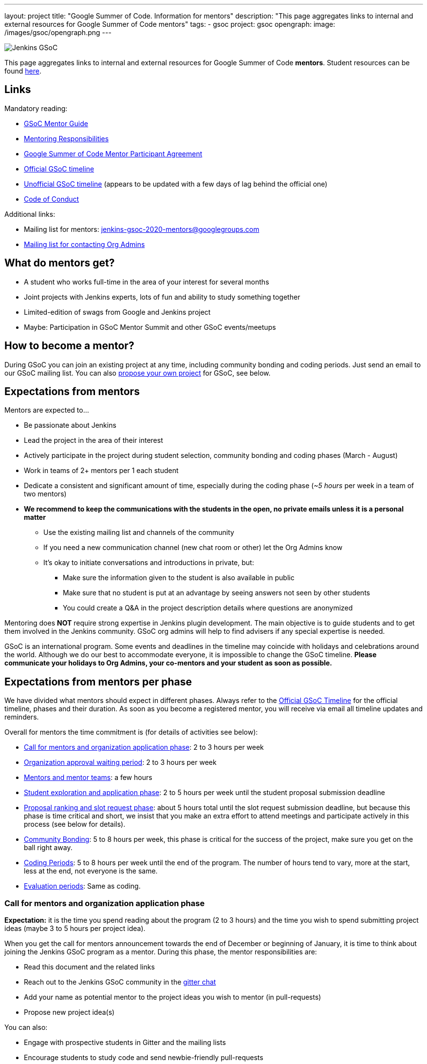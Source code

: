 ---
layout: project
title: "Google Summer of Code. Information for mentors"
description: "This page aggregates links to internal and external resources for Google Summer of Code mentors"
tags:
- gsoc
project: gsoc
opengraph:
  image: /images/gsoc/opengraph.png
---

image:/images/gsoc/jenkins-gsoc-logo_small.png[Jenkins GSoC, role=center, float=right]

This page aggregates links to internal and external resources for Google Summer of Code **mentors**.
Student resources can be found link:/projects/gsoc/students[here].

:toc:

== Links

Mandatory reading:

* link:https://google.github.io/gsocguides/mentor/[GSoC Mentor Guide]
* link:https://developers.google.com/open-source/gsoc/help/responsibilities#mentor_responsibilities[Mentoring Responsibilities]
* link:https://summerofcode.withgoogle.com/terms/mentor[Google Summer of Code Mentor Participant Agreement]
* link:https://summerofcode.withgoogle.com/how-it-works/#timeline[Official GSoC timeline]
* link:https://developers.google.com/open-source/gsoc/timeline[Unofficial GSoC timeline] (appears to be updated with a few days of lag behind the official one)
* link:/conduct[Code of Conduct]

Additional links:

* Mailing list for mentors: jenkins-gsoc-2020-mentors@googlegroups.com
* link:/projects/gsoc/#orgadmin[Mailing list for contacting Org Admins]

== What do mentors get?

* A student who works full-time in the area of your interest for several months
* Joint projects with Jenkins experts, lots of fun and ability to study something together
* Limited-edition of swags from Google and Jenkins project
* Maybe: Participation in GSoC Mentor Summit and other GSoC events/meetups

== How to become a mentor?

During GSoC you can join an existing project at any time, including community bonding and coding periods.
Just send an email to our GSoC mailing list.
You can also link:/projects/gsoc/proposing-project-ideas[propose your own project] for GSoC, see below.

== Expectations from mentors

Mentors are expected to...

* Be passionate about Jenkins
* Lead the project in the area of their interest
* Actively participate in the project during student selection, community bonding and coding phases (March - August)
* Work in teams of 2+ mentors per 1 each student
* Dedicate a consistent and significant amount of time, especially during the coding phase (_~5 hours_ per week in a team of two mentors)
* *We recommend to keep the communications with the students in the open, no private emails unless it is a personal matter*
** Use the existing mailing list and channels of the community
** If you need a new communication channel (new chat room or other) let the Org Admins know
** It's okay to initiate conversations and introductions in private, but:
*** Make sure the information given to the student is also available in public
*** Make sure that no student is put at an advantage by seeing answers not seen by other students
*** You could create a Q&A in the project description details where questions are anonymized

Mentoring does **NOT** require strong expertise in Jenkins plugin development.
The main objective is to guide students and to get them involved in the Jenkins community.
GSoC org admins will help to find advisers if any special expertise is needed.

GSoC is an international program.
Some events and deadlines in the timeline may coincide with holidays and celebrations around the world.
Although we do our best to accommodate everyone, it is impossible to change the GSoC timeline.
*Please communicate your holidays to Org Admins, your co-mentors and your student as soon as possible.*

== Expectations from mentors per phase

We have divided what mentors should expect in different phases.
Always refer to the link:https://summerofcode.withgoogle.com/how-it-works/#timeline[Official GSoC Timeline] for the official timeline, phases and their duration.
As soon as you become a registered mentor, you will receive via email all timeline updates and reminders.

Overall for mentors the time commitment is (for details of activities see below):

* <<org_application_phase>>: 2 to 3 hours per week
* <<org_approval_waiting_phase>>: 2 to 3 hours per week
* <<forming_mentor_teams>>: a few hours
* <<student_application_phase>>: 2 to 5 hours per week until the student proposal submission deadline
* <<ranking_and_slot_request_phase>>: about 5 hours total until the slot request submission deadline, but because this phase is time critical and short, we insist that you make an extra effort to attend meetings and participate actively in this process (see below for details).
* <<community_bonding_phase>>: 5 to 8 hours per week, this phase is critical for the success of the project, make sure you get on the ball right away.
* <<coding_periods>>: 5 to 8 hours per week until the end of the program. The number of hours tend to vary, more at the start, less at the end, not everyone is the same.
* <<eval_periods>>: Same as coding.

[[org_application_phase]]
=== Call for mentors and organization application phase

*Expectation:* it is the time you spend reading about the program (2 to 3 hours) and the time you wish to spend submitting project ideas (maybe 3 to 5 hours per project idea).

When you get the call for mentors announcement towards the end of December or beginning of January,
it is time to think about joining the Jenkins GSoC program as a mentor.
During this phase, the mentor responsibilities are:

* Read this document and the related links
* Reach out to the Jenkins GSoC community in the link:https://gitter.im/jenkins-gsoc[gitter chat]
* Add your name as potential mentor to the project ideas you wish to mentor (in pull-requests)
* Propose new project idea(s)

You can also:

* Engage with prospective students in Gitter and the mailing lists
* Encourage students to study code and send newbie-friendly pull-requests
* Ensure the project ideas you are interested in are discussed in the community with subject matter experts and potential users

Optionally, you can:

* Recruit additional mentors for projects (if possible)

The important aspect of this phase is to produce a list of good project ideas, as this is key to be accepted in the GSoC program.

The deadline for producing this list is indicated on the
link:https://summerofcode.withgoogle.com/how-it-works/#timeline[Official GSoC timeline].

Jenkins GSoC Org Admins are responsible for submitting the application form for the Jenkins organization.

[[org_approval_waiting_phase]]
=== Organization approval waiting period

*Expectation:* 2 to 3 hours per week until organizations are announced.

During this period, we wait for Google to approve our application request.

Mentors should keep interacting with students during this period.

Google publishes the list of accepted organizations according to the
link:https://summerofcode.withgoogle.com/how-it-works/#timeline[Official GSoC timeline].
If we are accepted, we move on to the next phase.

[[forming_mentor_teams]]
=== Mentors and mentor teams

*Expectation:* a few hours before the <<ranking_and_slot_request_phase>>.

We want mentors to form mentor teams of at least 2 or 3 mentors and to co-mentor projects together.
Please spend a few hours forming your mentor team as soon as possible but no later than the start of the <<ranking_and_slot_request_phase>>.

If you do not have enough potential mentors for a project,
do spend a few hours looking for co-mentors (mailing list, chat room, social media, etc.) and contact them.
You should also setup introduction audio or video conference with them, and you should invite them to the office hours meeting.
It is good to discuss your mutual interests (why you are interested in the same projects, your respective backgrounds in open source, etc.)
and your respective availabilities during the program.

Mentors must make sure they get invited by org admins, and must make sure to respond to that invitation
by the time the <<ranking_and_slot_request_phase>> phase begins.

All mentors work with the student during all phases on the program,
answering the student questions, coaching, advising, motivating, unblocking, reviewing code and pull-requests, ensuring the process is followed,
ensuring communications are in public as this is an open source program, and report issues to the lead mentor, etc.

[[student_application_phase]]
=== Student exploration and application phase

*Expectation:* about 2 to 5 hours per week (more if you submit your own project ideas which we encourage highly) until the student application phase ends.

Officially, this phase is divided in two:

* Students explore and discuss projects and project ideas
* Students formally apply to GSoC with Google

During this long phase, mentors are expected to actively interact and discuss with students on projects they wish to mentor.
This means that you need to:

* answer questions from students and clarify the project's detailed objectives with them
* help the student prepare a high quality proposal
* review the student pull-request(s) if any (some students send fixes for small issues during this phase to get familiar with the process)
* find out who else is interested in the same project as you (your co-mentors)
** of course we appreciate if you help us find more mentors if you can
* participate in the weekly public meeting
* make sure the students follow the process and that their application meets the requirements in the link:https://docs.google.com/document/d/1dIlPLXfLbFsvcaHFuwmH9_lSCVm9m6-SgNYTNAnSZpY/edit[template]
** make sure the students determine whether they are link:../students/#eligibility-steps[eligible]
* if the student proposes a genuine project idea in your area of interest or expertise, make sure it is presented and discussed in the community

You can still submit new project ideas during this phase.

This is a very important phase, use it to get to know the students who apply to projects that are of interest to you.

For this deadline, please see the
link:https://summerofcode.withgoogle.com/how-it-works/#timeline[Official GSoC timeline].

[[ranking_and_slot_request_phase]]
=== Proposal ranking and slot request phase

*Expectation:* about 5 hours total, plus continuous interaction with potential students, until the community bonding starts.

This phase is divided in two sub-phases:

* <<slot_request_sub_phase>>: usually 2 to 3 weeks (not very long)
* <<final_selection_phase>>: usually 1 week (very short!)

Mentor teams are formalized during this phase, and mentors must be registered with the GSoC website.
For details on forming mentor teams, see <<forming_mentor_teams>>.

Student proposals are ranked for slot requests, and a final selection is made.

Note that *we are NOT allowed to communicate any information regarding the selection to students during this phase until Google makes the official Student Project Announcements.*
We do not make this announcement, Google does.

[[slot_request_sub_phase]]
==== Initial proposal ranking and slot request sub-phase

The goal of this phase is to determine and request the minimum and the maximum number of projects we can take on as an organization.
This process is explained in the Mentor Guide in the
link:https://google.github.io/gsocguides/mentor/selecting-students-and-mentors#slot-count[Slot Count] section.

We have three weeks to send our slot request to Google.
*It is an intense and critical period for Org Admins and mentors*,
as this determines who participates in the rest of the program!

During this phase, mentors and org admins need to rank the projects.
Fake and incomplete proposals are discarded.
Good proposals are ranked in order of chances of success.
Here we look for quality, completeness and compliance of the student applications and our capacity to mentor.
We usually get more projects than we can mentor, so we must make a selection.

Regarding our capacity to mentor a project,
it is critical at this phase that *mentors register their name in the Google GSoC system and
assign themselves to all the projects they would like to mentor* (as if they had infinite time).

When we rank projects, we make sure mentors only get the number of projects they want (usually one or two)
regardless of how many projects the mentor registers for.
We also ask mentors to rank the projects they'd like to mentor in order of their preference.
Org Admins make sure there is at least TWO mentors per project.
The Org Admins help organize mentor teams and projects are ranked in a manner that tries to maximize success and happiness for everyone.

Note that we allow mentors to participate in more than one project only if the mentor agrees with it.
We do not recommend taking on more than two projects.
You can still contribute in the Jenkins project while you mentor in GSoC.

This all sounds complicated, but long story short, this phase is when the match making process formally happens between mentors, students and projects.

The max number should never exceed our total mentoring capacity.
The min number is the quantity of projects we feel confident we can mentor and succeed.
For example We can feel very confident about 5 projects,
and reasonably about 2 projects, and not enough confident about the rest.
Then our min and max would be 5 and 7.

Then we send our slot request min and max numbers to Google.

[[final_selection_phase]]
==== Final proposal selection sub-phase

This phase is very short and starts immediately when Google sends us our final number of slots.

We may get only the minimum of slots.
Sometimes heart wrenching decisions need to be made.

Org Admins and Mentors need to make an extra effort to devote time to this phase because it is very short and this does not leave us much time to make critical decisions, and it just as important as the other phases.

During this phase, mentors and Jenkins Org Admins hold a private meeting to make the final project selection
and the mentor teams are finalized and confirmed. Then we submit our final selection to the GSoC program.

=== Final selection awaiting period

This only usually lasts a few days.

We wait. We are NOT allowed to communicate any information regarding the selection to students.

[[community_bonding_phase]]
=== Community Bonding

*Expectation:* about 5 to 8 hours per week, until coding starts.

This is the most critical phase when it comes to working with your student.
Year after year, if this phase goes well, the rest of the program usually goes well, but if this phase does not go well, the project usually fails.

Mentors are expected to:

* Send a welcome message to their student within 24 hours after the projects are announced (link:https://developers.google.com/open-source/gsoc/timeline[GSoC timeline])
* Organize your first meeting with the student, within the first week.
  Bring as many contributors as possible there, and make sure to celebrate and to discuss the next steps.
* Set the pace, establish your regular meeting times together.
* Agree on the main communication channels (chats or mailing lists).
  GSoC org admins can help you to create communication channels if needed
* Help the student to do first contributions to the project if it has not happened before.
  Newbie-friendly issues might be a good start.
  Get them merged and released as soon as possible
* Make sure the student has a detailed plan and a design document for the first coding phase before it starts
* Get the student to create issues in Jira for the work items of the coming coding phase

We have written a guide for this phase, link:../students/#community-bonding[read it] and follow it.

In rare cases, it is acceptable to re-work the project idea, even change it completely, as long as the student and the mentors all agree.
Written documentation about this is essential, if it happens, let the Org Admins know.

Let Jenkins Org Admins know as soon as possible if there is any need for knowledge transfer sessions.
We often organize special public presentations to go over plugin and core development flows and code that
students and mentors alike benefit from attending.

[[coding_periods]]
=== Coding Periods

*Expectation:* about 5 to 8 hours per week until the end of the program.

See also: link:../students/#coding-periods[student coding periods].

You are mentoring now. Guide, coach, review pull-requests, unblock the student,
ensure students use Jira for task, bug and feature tracking,
meet your student at least once or twice per week over a live one-on-one session
(video conferencing and screen sharing is infinitely useful here).

What if the student is done early? Student and mentor must determine other work that can be done and let the Jenkins Org Admins know.

[[eval_periods]]
=== Evaluation periods

*Expectation:* same as during the coding periods.

See also: link:../students/#evaluations[student evaluations].

Mentors are expected to evaluate their student, while they continue to mentor them.
Coding seldom completely stops during this period.

Mentors are expected to:
* ensure that the student creates a presentation and prepares a demo
* ensure their student presents their project (presentation and demo) at a public meeting in the style of an on-line meetup.
** We record these presentations and publish them on YouTube.
* evaluate their student by comparing the student project plan with the actual code produced.
** There is usually great flexibility as we allow mentors and students to agree on what the expectations are in terms of features and content.
* fill in the GSoC evaluation form and provide written feedback in that form to their student and to the Google GSoC organization.

This period is a good time to review the Jira tickets and prepare the tickets for the next coding phase.

If too little code is produced for reasons that cannot be understood,
inform your student of your concerns, and ask the student why this is happening.
Often students are blocked on a technical problem and do not communicate with their mentors.
As a rule of thumb, there should be code pushed to Github almost every day.
If not, let the Org Admins know as soon as possible.

[[after_the_program]]
=== After the program

Many students ask their mentors how they can continue to contribute after the program.

You could setup one-on-one on-line meeting with the student on a monthly basis.
You can invite the student to SIG or other community meetings.
Jenkins also has on-line meetups with various people presenting that the student might be interested in joining.

Usually, you can invite the student to look at the bugs and features that have been captured
in Jira during the coding phases for inspiration on what to do next.
You can also invite students to apply next year as a student or even as a mentor.
Students like to see their projects continue, and becoming a mentor is a great way to make that happen.

Google organizes a mentor summit a few months after the program has ended.
Each year, the Jenkins Org Admins select 2 mentors who get to go to that summit
(travel costs and accommodations are paid for by Google).
Mentors agree that this is a fantastic event!

Some mentors travel to the Jenkins World conference and get to meet students and other mentors.
This is definitely a conference worth attending for mentors and students alike.

Here are some posts by mentors from past years conferences:

* link:/blog/2020/01/29/gsoc-report/[GSoC 2019 Report], multiple authors
* link:http://jeff-pearce.com/google-summer-of-code-with-the-jenkins-project/[Google Summer of Code with the Jenkins Project], by Jeff Pearce
* link:/blog/2018/11/13/martinda-gsoc-mentor-summit-experience/[Google Summer of Code Mentor Summit 2018], by Martin d'Anjou
* link:/blog/2019/10/08/google-summer-of-code-mentor-and-org-admin-perspective/[Google Summer of Code Mentor and Org Admin Perspective], by Marky Jackson
* link:/blog/2019/08/25/jenkinsworld-contrib-summit-ask-the-expert-booth/[Jenkins World Contributor Summit and Ask the Expert booth], by Marky Jackson
* link:/blog/2018/10/14/gsoc2018-results/[Jenkins in Google summer of Code 2018 Results] by Oleg Nenashev

== Regarding mentor time off

The GSoC program lasts several months.
We know people go on vacation and need to take time off from their regular day job.
We are flexible.
This is one of the reasons why we also assign at least two mentors per student.
Make sure you timely communicate your availability to your student, your co-mentors, and the org admins.

If you must withdraw from the program completely, let the Jenkins Org Admins know as soon as possible.
Life happens, but we need to know about unplanned changes so that we can ensure continuity of the ongoing GSoC projects.

== Conflict of interest prevention

We appreciate mentorship provided by any Jenkins contributor.
On the other hand, we want to avoid any conflicts with GSoC rules and spirit.
We also want to avoid conflicts of interest between all sides.

* Only an individual contributor may be a mentor according to GSoC rules.
One or more company representatives may act as individual contributors
* All mentors and org admins are considered as Jenkins community representatives.
They must follow the link:/conduct[Code of Conduct]
* If a mentor works for a company, which use Jenkins in commercial products...
** The mentorship work should be performed during spare time or during the OSS contribution time dedicated by the company.
In the latter case the mentor should ensure that there will be a consistent time dedicated over the entire GSoC mentorship period
** The project proposed by mentors should not overlap neither with direct responsibilities within the company nor with the company product roadmaps.
** He/She should ensure there is no conflict of interest between the project and the work responsibilities

There are several examples below:

* "I would like to have this feature in my Jenkins installation. I have already made a commitment to deliver within my company. I will lose my bonus if I fail the commitment"
** NOT FINE, you have a conflict of interest. GSoC project may fail due to many reasons
* "I would like to have this feature in my Jenkins installation. It would provide us some added value, but we can live without it. I have not made any commitments"
** FINE if the proposed project is useful to a significant part of the community. Added value will keep you motivated
* "This feature has been already announced publicly by my company, we want to ship it as a part of our product"
** NOT FINE, you have a conflict of interest
* "This feature has not been announced publicly by my company, but we will do it after GSoC"
** NOT FINE, you have a conflict of interest
* "Our product may benefit from the feature, but it's not in our roadmaps. The project idea is useful to the community"
** PROBABLY FINE, consult with GSoC Org Admins
* "I want to mentor this feature, but I see that somebody works on the similar feature in open-source"
** PROBABLY FINE, consult with the developers of the competing solution.
Try to join forces and get them as mentors.
* "I want to mentor this project, but I see that another company provides a similar closed-source solution"
** FINE, but ask GSoC Org Admins to contact the company. Maybe they agree to open-source it (and to assign a mentor). If no, it's their problem.
* "I want to implement a feature based on a patented algorithm/technology. It's open-source, so we are free to do whatever"
** NOT FINE, Jenkins project recognizes laws.
We are under the umbrella of the Linux Foundation, subject to US and international law.
Contact the patent holder to get a license (needs a review by Jenkins Governance meeting).
* "I went through the list and still have concerns"
** PROBABLY FINE, contact GSoC Org Admins

All potential issues should be escalated to GSoC admins.
Intentional violation of the rules above may be a subject for Code of Conduct violation process.
